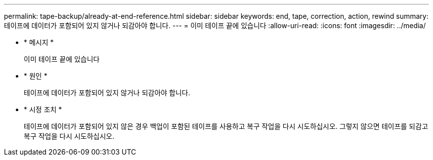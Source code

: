 ---
permalink: tape-backup/already-at-end-reference.html 
sidebar: sidebar 
keywords: end, tape, correction, action, rewind 
summary: 테이프에 데이터가 포함되어 있지 않거나 되감아야 합니다. 
---
= 이미 테이프 끝에 있습니다
:allow-uri-read: 
:icons: font
:imagesdir: ../media/


[role="lead"]
* * 메시지 *
+
이미 테이프 끝에 있습니다

* * 원인 *
+
테이프에 데이터가 포함되어 있지 않거나 되감아야 합니다.

* * 시정 조치 *
+
테이프에 데이터가 포함되어 있지 않은 경우 백업이 포함된 테이프를 사용하고 복구 작업을 다시 시도하십시오. 그렇지 않으면 테이프를 되감고 복구 작업을 다시 시도하십시오.



